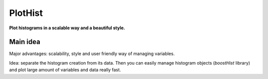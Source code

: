 PlotHist
========

**Plot histograms in a scalable way and a beautiful style.**

.. image:: img/2dhist_hep_example.png
   :alt: complex hep example
   :width: 320
   :align: center

.. image:: img/hist_hep_example.png
   :alt: hep example
   :width: 320
   :align: center


Main idea
---------

Major advantages: scalability, style and user friendly way of managing variables.

Idea: separate the histogram creation from its data. Then you can easily manage histogram objects (`boostHist` library) and plot large amount of variables and data really fast.

.. code-block:: python
    key = "variable_0"

    fig, ax = plt.subplots()

    h = make_hist(df[key])

    plot_hist(h, ax=ax)

    ax.set_xlabel(key)
    ax.set_ylabel("Entries")